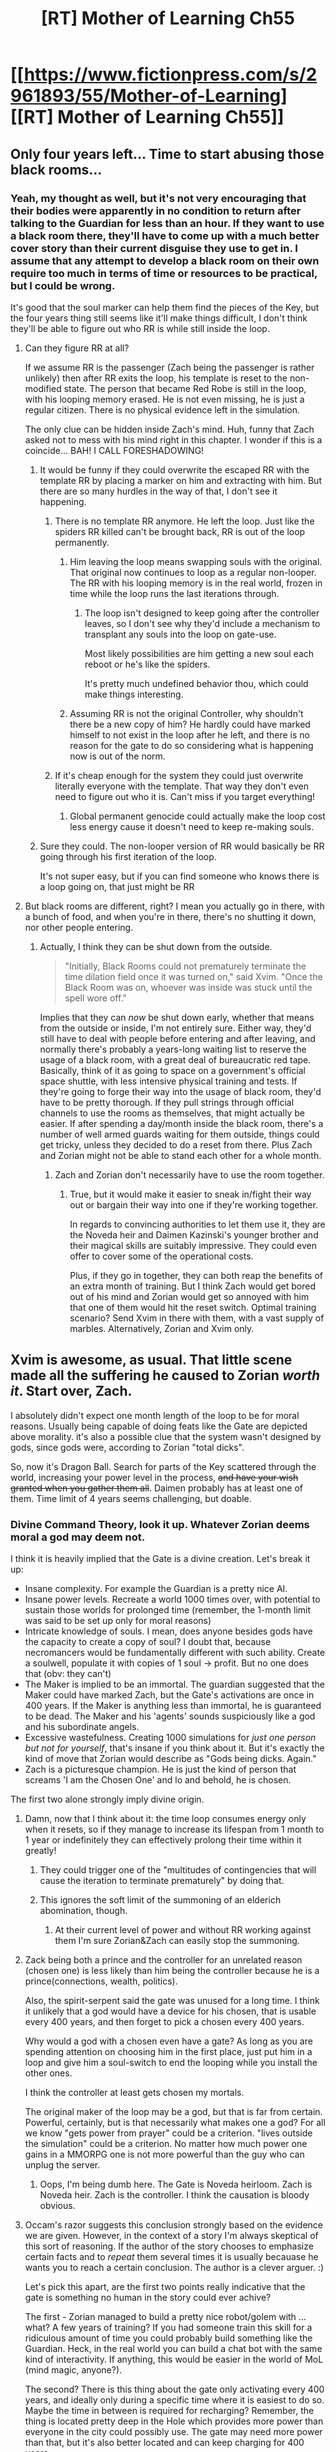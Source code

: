 #+TITLE: [RT] Mother of Learning Ch55

* [[https://www.fictionpress.com/s/2961893/55/Mother-of-Learning][[RT] Mother of Learning Ch55]]
:PROPERTIES:
:Author: elevul
:Score: 117
:DateUnix: 1466980265.0
:DateShort: 2016-Jun-27
:END:

** Only four years left... Time to start abusing those black rooms...
:PROPERTIES:
:Author: Fredlage
:Score: 39
:DateUnix: 1466982771.0
:DateShort: 2016-Jun-27
:END:

*** Yeah, my thought as well, but it's not very encouraging that their bodies were apparently in no condition to return after talking to the Guardian for less than an hour. If they want to use a black room there, they'll have to come up with a much better cover story than their current disguise they use to get in. I assume that any attempt to develop a black room on their own require too much in terms of time or resources to be practical, but I could be wrong.

It's good that the soul marker can help them find the pieces of the Key, but the four years thing still seems like it'll make things difficult, I don't think they'll be able to figure out who RR is while still inside the loop.
:PROPERTIES:
:Author: Cheese_Ninja
:Score: 11
:DateUnix: 1466985812.0
:DateShort: 2016-Jun-27
:END:

**** Can they figure RR at all?

If we assume RR is the passenger (Zach being the passenger is rather unlikely) then after RR exits the loop, his template is reset to the non-modified state. The person that became Red Robe is still in the loop, with his looping memory erased. He is not even missing, he is just a regular citizen. There is no physical evidence left in the simulation.

The only clue can be hidden inside Zach's mind. Huh, funny that Zach asked not to mess with his mind right in this chapter. I wonder if this is a coincide... BAH! I CALL FORESHADOWING!
:PROPERTIES:
:Author: Xtraordinaire
:Score: 13
:DateUnix: 1466986499.0
:DateShort: 2016-Jun-27
:END:

***** It would be funny if they could overwrite the escaped RR with the template RR by placing a marker on him and extracting with him. But there are so many hurdles in the way of that, I don't see it happening.
:PROPERTIES:
:Author: Johnisazombie
:Score: 10
:DateUnix: 1466989955.0
:DateShort: 2016-Jun-27
:END:

****** There is no template RR anymore. He left the loop. Just like the spiders RR killed can't be brought back, RR is out of the loop permanently.
:PROPERTIES:
:Author: SpeculativeFiction
:Score: 5
:DateUnix: 1466991267.0
:DateShort: 2016-Jun-27
:END:

******* Him leaving the loop means swapping souls with the original. That original now continues to loop as a regular non-looper. The RR with his looping memory is in the real world, frozen in time while the loop runs the last iterations through.
:PROPERTIES:
:Author: Xtraordinaire
:Score: 11
:DateUnix: 1466992539.0
:DateShort: 2016-Jun-27
:END:

******** The loop isn't designed to keep going after the controller leaves, so I don't see why they'd include a mechanism to transplant any souls into the loop on gate-use.

Most likely possibilities are him getting a new soul each reboot or he's like the spiders.

It's pretty much undefined behavior thou, which could make things interesting.
:PROPERTIES:
:Author: modrony
:Score: 1
:DateUnix: 1467147145.0
:DateShort: 2016-Jun-29
:END:


******* Assuming RR is not the original Controller, why shouldn't there be a new copy of him? He hardly could have marked himself to not exist in the loop after he left, and there is no reason for the gate to do so considering what is happening now is out of the norm.
:PROPERTIES:
:Author: Johnisazombie
:Score: 8
:DateUnix: 1466991606.0
:DateShort: 2016-Jun-27
:END:


****** If it's cheap enough for the system they could just overwrite literally everyone with the template. That way they don't even need to figure out who it is. Can't miss if you target everything!
:PROPERTIES:
:Author: gabbalis
:Score: 2
:DateUnix: 1467044077.0
:DateShort: 2016-Jun-27
:END:

******* Global permanent genocide could actually make the loop cost less energy cause it doesn't need to keep re-making souls.
:PROPERTIES:
:Author: modrony
:Score: 1
:DateUnix: 1467147681.0
:DateShort: 2016-Jun-29
:END:


***** Sure they could. The non-looper version of RR would basically be RR going through his first iteration of the loop.

It's not super easy, but if you can find someone who knows there is a loop going on, that just might be RR
:PROPERTIES:
:Author: chaos-engine
:Score: 1
:DateUnix: 1467084828.0
:DateShort: 2016-Jun-28
:END:


**** But black rooms are different, right? I mean you actually go in there, with a bunch of food, and when you're in there, there's no shutting it down, nor other people entering.
:PROPERTIES:
:Author: InsaneBranch
:Score: 1
:DateUnix: 1467040575.0
:DateShort: 2016-Jun-27
:END:

***** Actually, I think they can be shut down from the outside.

#+begin_quote
  "Initially, Black Rooms could not prematurely terminate the time dilation field once it was turned on," said Xvim. "Once the Black Room was on, whoever was inside was stuck until the spell wore off."
#+end_quote

Implies that they can /now/ be shut down early, whether that means from the outside or inside, I'm not entirely sure. Either way, they'd still have to deal with people before entering and after leaving, and normally there's probably a years-long waiting list to reserve the usage of a black room, with a great deal of bureaucratic red tape. Basically, think of it as going to space on a government's official space shuttle, with less intensive physical training and tests. If they're going to forge their way into the usage of black room, they'd have to be pretty thorough. If they pull strings through official channels to use the rooms as themselves, that might actually be easier. If after spending a day/month inside the black room, there's a number of well armed guards waiting for them outside, things could get tricky, unless they decided to do a reset from there. Plus Zach and Zorian might not be able to stand each other for a whole month.
:PROPERTIES:
:Author: Cheese_Ninja
:Score: 5
:DateUnix: 1467079276.0
:DateShort: 2016-Jun-28
:END:

****** Zach and Zorian don't necessarily have to use the room together.
:PROPERTIES:
:Author: FishyBinder
:Score: 2
:DateUnix: 1467088290.0
:DateShort: 2016-Jun-28
:END:

******* True, but it would make it easier to sneak in/fight their way out or bargain their way into one if they're working together.

In regards to convincing authorities to let them use it, they are the Noveda heir and Daimen Kazinski's younger brother and their magical skills are suitably impressive. They could even offer to cover some of the operational costs.

Plus, if they go in together, they can both reap the benefits of an extra month of training. But I think Zach would get bored out of his mind and Zorian would get so annoyed with him that one of them would hit the reset switch. Optimal training scenario? Send Xvim in there with them, with a vast supply of marbles. Alternatively, Zorian and Xvim only.
:PROPERTIES:
:Author: Cheese_Ninja
:Score: 3
:DateUnix: 1467089892.0
:DateShort: 2016-Jun-28
:END:


** Xvim is awesome, as usual. That little scene made all the suffering he caused to Zorian /worth it/. Start over, Zach.

I absolutely didn't expect one month length of the loop to be for moral reasons. Usually being capable of doing feats like the Gate are depicted above morality. it's also a possible clue that the system wasn't designed by gods, since gods were, according to Zorian "total dicks".

So, now it's Dragon Ball. Search for parts of the Key scattered through the world, increasing your power level in the process, +and have your wish granted when you gather them all+. Daimen probably has at least one of them. Time limit of 4 years seems challenging, but doable.
:PROPERTIES:
:Author: vallar57
:Score: 36
:DateUnix: 1466983663.0
:DateShort: 2016-Jun-27
:END:

*** Divine Command Theory, look it up. Whatever Zorian deems moral a god may deem not.

I think it is heavily implied that the Gate is a divine creation. Let's break it up:

- Insane complexity. For example the Guardian is a pretty nice AI.
- Insane power levels. Recreate a world 1000 times over, with potential to sustain those worlds for prolonged time (remember, the 1-month limit was said to be set up only for moral reasons)
- Intricate knowledge of souls. I mean, does anyone besides gods have the capacity to create a copy of soul? I doubt that, because necromancers would be fundamentally different with such ability. Create a soulwell, populate it with copies of 1 soul -> profit. But no one does that (obv: they can't)
- The Maker is implied to be an immortal. The guardian suggested that the Maker could have marked Zach, but the Gate's activations are once in 400 years. If the Maker is anything less than immortal, he is guaranteed to be dead. The Maker and his 'agents' sounds suspiciously like a god and his subordinate angels.
- Excessive wastefulness. Creating 1000 simulations for /just one person but not for yourself/, that's insane if you think about it. But it's exactly the kind of move that Zorian would describe as "Gods being dicks. Again."
- Zach is a picturesque champion. He is just the kind of person that screams 'I am the Chosen One' and lo and behold, he is chosen.

The first two alone strongly imply divine origin.
:PROPERTIES:
:Author: Xtraordinaire
:Score: 22
:DateUnix: 1466985083.0
:DateShort: 2016-Jun-27
:END:

**** Damn, now that I think about it: the time loop consumes energy only when it resets, so if they manage to increase its lifespan from 1 month to 1 year or indefinitely they can effectively prolong their time within it greatly!
:PROPERTIES:
:Author: elevul
:Score: 12
:DateUnix: 1466987040.0
:DateShort: 2016-Jun-27
:END:

***** They could trigger one of the "multitudes of contingencies that will cause the iteration to terminate prematurely" by doing that.
:PROPERTIES:
:Author: Johnisazombie
:Score: 12
:DateUnix: 1466991099.0
:DateShort: 2016-Jun-27
:END:


***** This ignores the soft limit of the summoning of an elderich abomination, though.
:PROPERTIES:
:Author: ketura
:Score: 2
:DateUnix: 1467386451.0
:DateShort: 2016-Jul-01
:END:

****** At their current level of power and without RR working against them I'm sure Zorian&Zach can easily stop the summoning.
:PROPERTIES:
:Author: elevul
:Score: 2
:DateUnix: 1467396105.0
:DateShort: 2016-Jul-01
:END:


**** Zack being both a prince and the controller for an unrelated reason (chosen one) is less likely than him being the controller because he is a prince(connections, wealth, politics).

Also, the spirit-serpent said the gate was unused for a long time. I think it unlikely that a god would have a device for his chosen, that is usable every 400 years, and then forget to pick a chosen every 400 years.

Why would a god with a chosen even have a gate? As long as you are spending attention on choosing him in the first place, just put him in a loop and give him a soul-switch to end the looping while you install the other ones.

I think the controller at least gets chosen my mortals.

The original maker of the loop may be a god, but that is far from certain. Powerful, certainly, but is that necessarily what makes one a god? For all we know "gets power from prayer" could be a criterion. "lives outside the simulation" could be a criterion. No matter how much power one gains in a MMORPG one is not more powerful than the guy who can unplug the server.
:PROPERTIES:
:Author: modrony
:Score: 6
:DateUnix: 1467151982.0
:DateShort: 2016-Jun-29
:END:

***** Oops, I'm being dumb here. The Gate is Noveda heirloom. Zach is Noveda heir. Zach is the controller. I think the causation is bloody obvious.
:PROPERTIES:
:Author: Xtraordinaire
:Score: 3
:DateUnix: 1467201846.0
:DateShort: 2016-Jun-29
:END:


**** Occam's razor suggests this conclusion strongly based on the evidence we are given. However, in the context of a story I'm always skeptical of this sort of reasoning. If the author of the story chooses to emphasize certain facts and to /repeat/ them several times it is usually becauase he wants you to reach a certain conclusion. The author is a clever arguer. :)

Let's pick this apart, are the first two points really indicative that the gate is something no human in the story could ever achive?

The first - Zorian managed to build a pretty nice robot/golem with ... what? A few years of training? If you had someone train this skill for a ridiculous amount of time you could probably build something like the Guardian. Heck, in the real world you can build a chat bot with the same kind of interactivity. If anything, this would be easier in the world of MoL (mind magic, anyone?).

The second? There is this thing about the gate only activating every 400 years, and ideally only during a specific time where it is easiest to do so. Maybe the time in between is required for recharging? Remember, the thing is located pretty deep in the Hole which provides more power than everyone in the city could possibly use. The gate may need more power than that, but it's also better located and can keep charging for 400 years.

The other points are similar. In the world of MoL, if you had enough time (and we are talking about some agency which built something that looks like a time loop...) building something like the gate starts to look a lot more possible... as for obtaining enough time? Necromancers can apparently make themselves immortal, and if you can make a pocket universe you can have essentially arbitrary temporal distortion. Given these facts it's very difficult to rule out the possibility that the gods are really just human mages who successfully cheated the system.
:PROPERTIES:
:Author: SurfaceExpression
:Score: 3
:DateUnix: 1467111004.0
:DateShort: 2016-Jun-28
:END:

***** The time may be needed for recharging to a certain degree, but mainly it's just using amplification effect for the dimensionalism magic. You can activate the gate at any time, but you would get significantly lower amount of restarts, if any at all. One month offset has cut down this number by an order of magnitude.

But the Gate /was not/ designed with the Hole in mind. It was functioning on another continent and was moved to the Hole /only/ because Tesen 'donated' it to the crown. It just was moved to a pre-existing top secret governmental facility. It was there for no more than just 15 years. Before that it was residing in Noveda coffers for centuries.

The problem with human cheaters theory is that there are no other signs of cheating. The gate is a breakthrough in dimensionalism, soul magic, mind magic and so on. Yet there are no signs of those breakthroughs bleeding into respective fields. Like I said, if the Gate was made by a necromancer, it would not waste millions of souls erasing them in each restart. It would collect them into a soul well and harvest mana for the necromancer to use. To put it another way, if the maker was not a god before the Gate's creation, he would certainly become one with such power.
:PROPERTIES:
:Author: Xtraordinaire
:Score: 4
:DateUnix: 1467116422.0
:DateShort: 2016-Jun-28
:END:

****** I missed the part about the gate being moved to its current location, you are right this means that there has to be some sort of external power supply. There are also more meta level arguments against the gods being essentially human - such as the author stating that D&D was a huge inspiration.

Still, my thinking is that there are a lot of potential cheat codes built into the world of MoL. In fact, you are outlining one possibility in your own post.

As for potential breakthroughs not bleeding into their respective fields, didn't the Ikosian empire cease to exist before the story started? If this part of the story is realistic in any way, then that happened at the end of a long cultural decline. And who knows what came before that?

One thing that always bugs me about fantasy stories with functional magic is that it makes things too easy. Look at how fast the industrialization took off in reality. Magic would have made that /simpler/ (and more volatile). Who knows how often some things have been invented and forgotten over the years? Now add in some characters who are effectively immortal and you get a very volatile mixture - I'm reasonably sure that there are plenty of important events in the backstory that we (and the characters) know nothing about...

I'm not saying that this is my preferred theory or anything like that. I just wanted to say that we don't have enough actual knowledge about things that are /strictly/ impossible to rule out all alternatives.
:PROPERTIES:
:Author: SurfaceExpression
:Score: 1
:DateUnix: 1467118299.0
:DateShort: 2016-Jun-28
:END:

******* I disagree re: industrialisation.

The world of MoL is still a giant collection of walled communities. Knowledge is hoarded and hidden, only rarely being shared fully. The academy is shown as a very recent thing. Their society just isn't set up well for knowledge sharing.

Most of the advantage of the loop is the looper being able to trick, steal or buy spell knowledge from other people a thousand times over.

Even the teachers only share their best knowledge with students who've become their apprentice.

Their entire society is structured so as to reinforce those restrictions. Despite duplication of books being quick and easy such libraries are rate and those that exist have multiple levels of access with the lions share of powerful magic kept from the majority and the government bans even knowing about many branches of magic.

It's also implied that these kinds of restrictions are somewhat justified. A few dozen nutters with access to the right knowledge can summon one of the elder gods from the dungeon dimensions and potentially destroy entire countries.

If knowledge was shared as freely as it is in our world then, yes, there would be a massive magical industrial revolution (or possibly the end of the world as every cultist can suddenly find the instructions for destroying cities)
:PROPERTIES:
:Author: WTFwhatthehell
:Score: 1
:DateUnix: 1468141000.0
:DateShort: 2016-Jul-10
:END:


**** Yeah, Okkam's razor suggests it's a work of gods, since we don't know any other being capable of something on that level (aside from the Dragon Below, and I don't think it's involved).

#+begin_quote
  Divine Command Theory
#+end_quote

No, wrong one here, since my point is that Maker's morals are actually way closer to human's than expected from a nearly omnipotent being.
:PROPERTIES:
:Author: vallar57
:Score: 1
:DateUnix: 1466999880.0
:DateShort: 2016-Jun-27
:END:


*** u/Aretii:
#+begin_quote
  Daimen probably has at least one of them.
#+end_quote

I'm a newcomer to this series -- archive binged after the last chapter came out -- so I must have missed a lot of discussion, but I have a strong feeling Daimen /is/ Red Robe. Has this already been postulated/dismissed?
:PROPERTIES:
:Author: Aretii
:Score: 7
:DateUnix: 1466988580.0
:DateShort: 2016-Jun-27
:END:

**** You have /no/ idea.

The problem with DtRR was... well... lack of proper in-universe evidence. Damien is undoubtedly the biggest gun on the wall and personally I'm inclined to believe he will appear in some fashion.

Before the inner workings and restrictions of the loop were revealed, it was possible to assume that Daimen activated the loop using some awesome magical ruins of Ikosian awesomeness and that activation also pulled Zach in. Now we have evidence that only one person can be the initial controller. As Daimen has no reason to bring Zach in the loop, he can't be the controller. If Zach is the controller, it is not possible for Daimen to be brought in the loop. I mean it's technically possible, but it would require Zach seeking out Daimen (and remember, he is in some jungle, pretty far away from civilization and Cyoria) in the first 5 years of looping and then telling him about the loop and then Daimen mindraping Zach.
:PROPERTIES:
:Author: Xtraordinaire
:Score: 17
:DateUnix: 1466992207.0
:DateShort: 2016-Jun-27
:END:

***** Thank you for the breakdown. Mostly I was expecting it based on the metanarrative appropriateness; after your post, I expect it somewhat less, but not so much less that I've dismissed it.
:PROPERTIES:
:Author: Aretii
:Score: 6
:DateUnix: 1466994036.0
:DateShort: 2016-Jun-27
:END:

****** Well, this is [[/r/rational]] after all. The stories here can't run exclusively on narrativium.
:PROPERTIES:
:Author: Xtraordinaire
:Score: 7
:DateUnix: 1467028791.0
:DateShort: 2016-Jun-27
:END:


***** Daimen could have found one of the items and prodded it so that it would have accidentally zapped him with the 6 month marker. Then Zach opened the gate and they are both in.
:PROPERTIES:
:Author: kaukamieli
:Score: 1
:DateUnix: 1467017486.0
:DateShort: 2016-Jun-27
:END:


***** My theory has always been that this happened to Damien before and that's why he's such a prodigy.
:PROPERTIES:
:Author: ProfessorPhi
:Score: 1
:DateUnix: 1467029067.0
:DateShort: 2016-Jun-27
:END:

****** You believe that Damien is physically 400 years old? The gate can only be opened during the planetary alignment, after all, and the most recent one before the current session was 400 years ago.
:PROPERTIES:
:Author: GeeJo
:Score: 3
:DateUnix: 1467034263.0
:DateShort: 2016-Jun-27
:END:


****** I doubt it. That can just be explained by "he's a prodigy". And we know that the gate requires planetary alignment to work, enough that being a month off has a significant negative effect. Damien wasn't old enough to have experienced the last one
:PROPERTIES:
:Author: Zephyr1011
:Score: 3
:DateUnix: 1467041001.0
:DateShort: 2016-Jun-27
:END:


****** I highly doubt /this/ happened to Daimen. However it's rather likely he has empathic powers, and possible he had access to a Black Room. Also possibly some third option.
:PROPERTIES:
:Author: literal-hitler
:Score: 3
:DateUnix: 1467081496.0
:DateShort: 2016-Jun-28
:END:

******* You've been thinking Daimen might have mind mage powers too? I imagine they'd be much weaker than Zorian's, enough to give him a little bit of an edge over others without the negative side effects Zorian was always getting hit with. And even with that, Daimen would still have to be extremely competent, both to use mental abilities to any useful degree and skillful enough at normal magic to have impressed almost all his instructors. Of course, that means Zorian would have an even better reason to hate him as well, since in that case Daimen should have been able to tell that Zorian's empathic powers were the cause of a lot of Zorian's problems, and Daimen never did anything at all to help him.

I do think this chapter has made Daimen as RR a bit more unlikely, but since the possible candidate pool is still so shallow, I haven't completely eliminated him. But Daimen shouldn't have any grudge against Cyoria, and RR does seem to have spent too much effort helping the Ibasans for it just to have been a distraction for Zach.

I'd like to know if they can grant the temporary marker to the same people multiple times, or if both Zorian and Zach could stagger temporary markers on the same person to keep them around longer than 6 months. It would make a lot of stuff a lot easier for them.
:PROPERTIES:
:Author: Cheese_Ninja
:Score: 5
:DateUnix: 1467086414.0
:DateShort: 2016-Jun-28
:END:

******** I figure Damien's role as an oft discussed Chekov's gun is to eventually help them find the key parts. After all, he's for all intents and purposes Indiana Jones, and we now even have Zach saying "hey your family isn't all that bad" pushing Zorian in a familyish direction.

Him being RR wouldn't fit with that scenario.
:PROPERTIES:
:Author: edwardkmett
:Score: 3
:DateUnix: 1467185550.0
:DateShort: 2016-Jun-29
:END:


*** I think that Zorian is a little bit too biased to rely on as a source with regards to whether or not the gods acted morally. In addition, it's entirely possible that the gods may have been willing to act in such a way as to come off as dickish, but still have moral compunctions regarding killing several billion people multiple times.
:PROPERTIES:
:Author: isidinn
:Score: 8
:DateUnix: 1466983952.0
:DateShort: 2016-Jun-27
:END:

**** Yeah, that's why I said "possible clue". We don't actually know a lot about the gods besides the fact they existed and made soul system, we don't even know their names.
:PROPERTIES:
:Author: vallar57
:Score: 2
:DateUnix: 1466984682.0
:DateShort: 2016-Jun-27
:END:

***** I feel it should be mentioned that as we know nothing about the gods they could in fact be "mortals in a higher plane running a simulation" at the very least this logical conundrum seems to hint that they are not omniscient at least though this diverges into what it means to be a "god" in universe.

Plus there is also the possibility of other non gods with high power that the author has not revealed though it is unlikely at this point in the story it can't be ruled out especially with an existing entity like the dragon below and her primordials.
:PROPERTIES:
:Author: Dragrath
:Score: 3
:DateUnix: 1467001656.0
:DateShort: 2016-Jun-27
:END:


*** u/ArgentStonecutter:
#+begin_quote
  I absolutely didn't expect one month length of the loop to be for moral reasons.
#+end_quote

Seems kind of disingenuous, actually. Everyone who the Controller interacts with will diverge pretty radically pretty much immediately, and so will people they interact with.
:PROPERTIES:
:Author: ArgentStonecutter
:Score: 2
:DateUnix: 1466994563.0
:DateShort: 2016-Jun-27
:END:

**** Diverge - may be, but becoming a different person - not likely.
:PROPERTIES:
:Author: vallar57
:Score: 8
:DateUnix: 1467000132.0
:DateShort: 2016-Jun-27
:END:


**** Not the Maker's problem, cause they didn't do it. Zorian and Zach must have multiple planets worth of evil alignment score by now though.
:PROPERTIES:
:Author: Gurkenglas
:Score: 3
:DateUnix: 1467109207.0
:DateShort: 2016-Jun-28
:END:


*** Well, Zach and Zorian can also split up to search, reducing the amount of time it takes
:PROPERTIES:
:Author: MizuRyuu
:Score: 1
:DateUnix: 1466984818.0
:DateShort: 2016-Jun-27
:END:


*** Don't forget that the soul marker has a built in "Key-detector". I imagine that they could find one piece each reset, if they focus on a particular direction and nothing else, meaning 6 months to find where they all are. Then at the start of the month just teleport and collect, and leave at their leisure.
:PROPERTIES:
:Author: FeluriansCloak
:Score: 1
:DateUnix: 1466989017.0
:DateShort: 2016-Jun-27
:END:

**** If it's on a different continent - Koth, for example, - a month may be not enough to travel there.
:PROPERTIES:
:Author: vallar57
:Score: 1
:DateUnix: 1467000025.0
:DateShort: 2016-Jun-27
:END:

***** Bakora Gates, though...
:PROPERTIES:
:Author: Xtraordinaire
:Score: 1
:DateUnix: 1467016806.0
:DateShort: 2016-Jun-27
:END:

****** They don't work. Invaders' gate is a replica, iirc.
:PROPERTIES:
:Author: vallar57
:Score: 2
:DateUnix: 1467020107.0
:DateShort: 2016-Jun-27
:END:

******* The Silent Doorway Adepts disagree. (ch 47)
:PROPERTIES:
:Author: Xtraordinaire
:Score: 3
:DateUnix: 1467020904.0
:DateShort: 2016-Jun-27
:END:

******** Well, they actually /agree/, not wanting to admit they have a working gate, but yeah, I forgot about that. Still, we dont know it's limitations.
:PROPERTIES:
:Author: vallar57
:Score: 3
:DateUnix: 1467021275.0
:DateShort: 2016-Jun-27
:END:

********* Do you think Zach might be able to manage with normal teleports, depending on the range of the basic spell and the availability of islands to rest/recharge mana? The normal teleport might not be capable of working from one continent to another, but its range has got be nearly 100 miles.
:PROPERTIES:
:Author: Cheese_Ninja
:Score: 3
:DateUnix: 1467080263.0
:DateShort: 2016-Jun-28
:END:

********** You can't teleport to somewhere you've never been, if I understood correctly. Zach has been traveling extensively so I guess he can teleport to any major junction on their continent. But they might have a problem if a sea voyage to Miasina takes more than a month.
:PROPERTIES:
:Author: Xtraordinaire
:Score: 2
:DateUnix: 1467104995.0
:DateShort: 2016-Jun-28
:END:

*********** Actually, I put a bit more thought into it while pulling weeds. If island-teleporting across the ocean is at all possible, there's probably an established route.

It is impractical for an individual to manually travel to islands with nothing of interest, just to familiarize themselves with the location for a few hours. But either governments or private trading enterprises would heavily invest in having at least a few mages who could make the trip across continents in a day or two instead of waiting however long it takes by airship. While it's true an individual mage can't transport much in the way of personnel or material goods, using a method like Zorian does for Kael's notebooks, they can transport a massive amount of information, plus, there might be times where moving a couple people across the ocean very quickly is all that a business or government needs. Initially, they would only need to have a few mages who can complete the route, because at that point it would only take those mages a week or so to each train another couple mages on the route.

So if such a route exists, Zach and Zorian would just have to pay/bribe a mage who knows the Miasina route the equivalent of a few thousand dollars to teach it to them as well.
:PROPERTIES:
:Author: Cheese_Ninja
:Score: 2
:DateUnix: 1467149821.0
:DateShort: 2016-Jun-29
:END:


*********** I'd half-forgotten about that requirement. I think that the ocean is too great a distance to cover with normal teleportation even if they do manage to reach the other continent. And I doubt any normal service would have pitstops at random islands so that mages could learn the place well enough to teleport to, if such islands even existed in the first place. I think I'll probably give up on that possibility.
:PROPERTIES:
:Author: Cheese_Ninja
:Score: 1
:DateUnix: 1467134560.0
:DateShort: 2016-Jun-28
:END:


********* They have 50 iterations, it's enough to figure it out. I think that's a lead worth pursuing, short of them finding a supersonic jet stashed away in some royal vault.
:PROPERTIES:
:Author: melmonella
:Score: 1
:DateUnix: 1467021905.0
:DateShort: 2016-Jun-27
:END:


***** Hopefully Zach can master gate spells or teleport spells to speed up their progress. He has enough mana to travel very quickly. With transformation spells they can move pretty fast to new locations. At 200mph (top bird speed) it would take just about 10 days to travel anywhere in the world, and magic may speed that up.
:PROPERTIES:
:Author: Nepene
:Score: 1
:DateUnix: 1467226485.0
:DateShort: 2016-Jun-29
:END:


*** People attempting to force other people to adopt whatever they consider to be morality rather than simply applying their own definition to themselves, pretty much means "total dicks."
:PROPERTIES:
:Author: Xandarth
:Score: 1
:DateUnix: 1466984989.0
:DateShort: 2016-Jun-27
:END:


** So... An average restart lasted slightly longer than 11 days. Talk about wastefulness!

On the other hand, Zach's concern that he is not the original controller seems not really likely. I find it hard to believe that RR!controller would tolerate Zach!passenger if he resets /hundreds/ of restarts prematurely. RR tolerated Zach's recklessness with restarts because he had no other option. He had to mindwipe Zach's knowledge about the time loop.

The temporary marker could be the mechanism how Red Robe got into the loop. He had 6 months to prepare how to screw Zach over and elevate his marker somehow.
:PROPERTIES:
:Author: Xtraordinaire
:Score: 25
:DateUnix: 1466983348.0
:DateShort: 2016-Jun-27
:END:

*** u/boomfarmer:
#+begin_quote
  I find it hard to believe that RR!controller would tolerate Zach!passenger if he resets hundreds of restarts prematurely.
#+end_quote

Yes, but how likely is it that RR is an authorized user of this piece of top-secret government-guarded technology? I think it more likely that RR is an unauthorized user, and therefore likely to ascribe bugs in the system to unauthorized access or a system activation at a bad time.
:PROPERTIES:
:Author: boomfarmer
:Score: 1
:DateUnix: 1467075261.0
:DateShort: 2016-Jun-28
:END:


** A bit of trivia.

In accordance to the Guardian's words, there's 967 past iterations and 52 future ones. For the sake of neatness, I will presume it didn't count the current one. That makes 1020 iterations in total, which equals to exactly 85 Earthly years.

Now, Shutur-Tarana, possibly the first time traveler, supposedly spent eleven lifetimes looping.^{ch.33} If we assume that 85 years is 'a lifetime', planar alignment amplifies dimensional magic by a factor of eleven, at minimum. No wonder Quatach-Ichl deemed it a great time to summon an eldritch abomination from beyond.

I wonder, does anyone else have any plans for the occasion? It'll be a great shame if such an event would benefit only a bunch of terrorists.
:PROPERTIES:
:Author: Noumero
:Score: 16
:DateUnix: 1467028340.0
:DateShort: 2016-Jun-27
:END:

*** Here's a plan:

1. Be a lich.

2. Make a pocket dimension.(Smaller than a world I would assume)

3. Evacuate everyone in the world into it. (put them in a well of souls for compact storage & not needing food)

4. Detach the new pocket before the loop ends.

5. Take your sweet time while you figure out how to connect to other dimensions.

6. Spelljammer!

Who says we need to leave by the front door to leave?
:PROPERTIES:
:Author: modrony
:Score: 5
:DateUnix: 1467163038.0
:DateShort: 2016-Jun-29
:END:


** Only 4 years to find the keys. That's a lot less time than I was expecting, but it does force some urgency into the story. It basically means there's not enough time for Zorian to go all epic archmage, unless he figures out a cheat.
:PROPERTIES:
:Author: bludvein
:Score: 14
:DateUnix: 1466981870.0
:DateShort: 2016-Jun-27
:END:

*** u/melmonella:
#+begin_quote
  not enough time for Zorian to go all epic archmage
#+end_quote

He is already probably the best human mindmage on the continent, how much more "epic archmage"-y can someone get?
:PROPERTIES:
:Author: melmonella
:Score: 4
:DateUnix: 1466984782.0
:DateShort: 2016-Jun-27
:END:

**** He is probably the best human mind mage, but he's far from top tier. A matriarch aranea could kick his ass in it.

In other disciplines he's only fairly good rather than a master. The criteria for archmage is to be skilled in several branches of magic, much less his goal of being a mage to go down in history.
:PROPERTIES:
:Author: bludvein
:Score: 18
:DateUnix: 1466985561.0
:DateShort: 2016-Jun-27
:END:

***** u/melmonella:
#+begin_quote
  He is probably the best human mind mage, but he's far from top tier. A matriarch aranea could kick his ass in it.
#+end_quote

O, certainly. But comparing a species who communicate /only/ in mindmagic to humans is a tad unfair.
:PROPERTIES:
:Author: melmonella
:Score: 4
:DateUnix: 1466988036.0
:DateShort: 2016-Jun-27
:END:

****** They are the closest he has to peers, since he has kind of a ridiculously unfair advantage over human mind mages. He's the best among humans simply because other humans aren't open or don't know how to use their ability.
:PROPERTIES:
:Author: bludvein
:Score: 10
:DateUnix: 1466994077.0
:DateShort: 2016-Jun-27
:END:

******* u/melmonella:
#+begin_quote
  he has kind of a ridiculously unfair advantage over human mind mages
#+end_quote

They just have to git gud.

And he isn't the first such person among humans, I imagine, just probably one of the first to receive actual training.
:PROPERTIES:
:Author: melmonella
:Score: 3
:DateUnix: 1467021456.0
:DateShort: 2016-Jun-27
:END:

******** Also, keep in mind. Mind Mages are taboo. Probably in the same vein as how the Cat Shifters are viewed as.
:PROPERTIES:
:Author: Keshire
:Score: 2
:DateUnix: 1467063700.0
:DateShort: 2016-Jun-28
:END:

********* Worse. Cat Shifters are just untrustworthy thieves according to the public. Mind Mages can straight up Master you. An unshielded person can never know if a Mind Mage has screwed with their mind and changed their priorities. A shielded person has mere seconds to react to a mental attack, and if they fail then the Mind Mage can do whatever they want then make them believe that no-one attacked them to begin with, and that they are still well defended.

The potential for abuse is massive. I can see why society decided to make it taboo.
:PROPERTIES:
:Author: FuguofAnotherWorld
:Score: 3
:DateUnix: 1467136790.0
:DateShort: 2016-Jun-28
:END:


******** Actually, given how relatively common being an empath is I wouldn't be surprised if there are some experts among humans. They must've had a pretty good idea of what they were going for when they made the bloodline ability after all.

No idea what level they would be at though.
:PROPERTIES:
:Author: bludvein
:Score: 1
:DateUnix: 1467107887.0
:DateShort: 2016-Jun-28
:END:

********* u/melmonella:
#+begin_quote
  They must've had a pretty good idea of what they were going for when they made the bloodline ability after all.
#+end_quote

Implying bloodlines are designed somehow.

#+begin_quote
  given how relatively common being an empath is
#+end_quote

IIRC Spear said that being an empath is not the same as being open. I.e. open people are all empaths, but not all empaths are open.
:PROPERTIES:
:Author: melmonella
:Score: 3
:DateUnix: 1467110776.0
:DateShort: 2016-Jun-28
:END:

********** Most bloodline abilities are designed. Who do you think made the original rituals to confer them? They probably figured it out through copying some magical beast with the ability, possibly even aranea.

That's not what Spear of Resolve said. She said being open implies having empathy, but that wasn't a whole description. The descriptions aren't interchangeable, but you can't be an empath without being open as well.
:PROPERTIES:
:Author: bludvein
:Score: 2
:DateUnix: 1467121460.0
:DateShort: 2016-Jun-28
:END:


***** He is also pretty much a master in unstructured magic already.
:PROPERTIES:
:Author: kaukamieli
:Score: 1
:DateUnix: 1467140021.0
:DateShort: 2016-Jun-28
:END:


**** Archmage is being superior than regular experts in /multiple/ fields.

Yes, Zorian can write the book on Mind-Magic, but he's still a journeyman in golem-making, potioneering, wards and barely an expert in shaping.

I was also kinda hoping he would learn soul-magic and shifting, but we may get that after he kills the Grey Hunter.
:PROPERTIES:
:Author: eshade94
:Score: 11
:DateUnix: 1466985744.0
:DateShort: 2016-Jun-27
:END:

***** Well to be fair, when he gets out of the loop in four years time or so. (He has to get out or the story would be moot) He'd still be 15 years old biologically. Meaning he has a hell of a chance to make it in the history books.

Granted I'd much rather him become Archmage level before the loops ends so we can actually experience it.
:PROPERTIES:
:Author: altoroc
:Score: 7
:DateUnix: 1466987632.0
:DateShort: 2016-Jun-27
:END:

****** Who's to say the story ends when the loop ends?
:PROPERTIES:
:Author: FeluriansCloak
:Score: 13
:DateUnix: 1466988912.0
:DateShort: 2016-Jun-27
:END:

******* Good point. It could go on afterwards. Actually that makes sense. Since they have to stop the real invasion for good.

Thanks for pointing that out.
:PROPERTIES:
:Author: altoroc
:Score: 14
:DateUnix: 1466989205.0
:DateShort: 2016-Jun-27
:END:

******** No problem. And I'm not just saying it because I hope the story never ends :-P.
:PROPERTIES:
:Author: FeluriansCloak
:Score: 13
:DateUnix: 1466989636.0
:DateShort: 2016-Jun-27
:END:


***** [deleted]
:PROPERTIES:
:Score: 5
:DateUnix: 1467053943.0
:DateShort: 2016-Jun-27
:END:

****** The Grey Hunter may very well be doable by Zach alone. He already killed the dragon Oganj [[https://www.fictionpress.com/s/2961893/16/Mother-of-Learning][much earlier on in the story by himself,]] after all.
:PROPERTIES:
:Author: NeverSitFellowWombat
:Score: 5
:DateUnix: 1467067718.0
:DateShort: 2016-Jun-28
:END:

******* Which definitely came back to bite Zach in this chapter, since he burnt through 20+ restarts to accomplish that. At least a year and half of time. He only really killed Oganj because it sounded like an awesome thing to do. And as far as bragging rights go, it wasn't that great, because the accomplishment disappeared after that loop. Sure, Zach can tell people that he soloed the Mage Dragon Oganj, but besides RR and Zorian, no one actually remembers that it ever happened.

So while yes, I do think Zach could solo a grey hunter, it's probably not worth the risk of the grey hunter getting a lucky bite on him.

We may never know what Silverlake wants a grey hunter egg for.
:PROPERTIES:
:Author: Cheese_Ninja
:Score: 2
:DateUnix: 1467263987.0
:DateShort: 2016-Jun-30
:END:


***** I know it wouldn't happen, but it'd be pretty epic if he managed to become a dragon shifter. Cause ya know, if you can choose and dragon is an option you always go for dragon.
:PROPERTIES:
:Author: GodKiller999
:Score: 3
:DateUnix: 1467059564.0
:DateShort: 2016-Jun-28
:END:


***** He is pretty good at unstructured magic too.
:PROPERTIES:
:Author: kaukamieli
:Score: 1
:DateUnix: 1467140090.0
:DateShort: 2016-Jun-28
:END:


*** They could very well end up spending time in each iteration in a black room, or similar. They've been mentioned enough times already for it to have narrative precedent.
:PROPERTIES:
:Score: 2
:DateUnix: 1467157003.0
:DateShort: 2016-Jun-29
:END:


** Ok so Zach cutting all those restarts short was a bad idea, who could've guessed..... killing Oganj the dragon turned out to be not the best idea.

Also, Xvim with Zach was great! Ain't no one better at bringing people down a peg.
:PROPERTIES:
:Author: I-want-pulao
:Score: 11
:DateUnix: 1466982634.0
:DateShort: 2016-Jun-27
:END:


** Oh shoot, we only have 52 resets left before we potentially cease from existence or no longer have access to the abusing mechanics of the loop... better take a two loop break. Really? You have a one-in-a-kind non-renewable resource and you decide to basically waste some of it. (granted, they won't be doing /nothing/ for those loops, but still) In fact, there are many things they could have done before the revelations of this loop.

- Down potions that drastically increase physical and mental abilities at the cost of permanent harm to your body to the extent of death if done for longer than a month. (and since your body is always reset...)
- Forbidden research on topics that you'll probably never be allowed to pursue in real life, breaking into the higher levels of the library and memorizing all the tomes. Even if he is sentenced to death / expelled from the school for reaching the highest level libraries, it would be worth it. (especially since Zorian can remember things permanently if he puts his mind to it)
- Rituals that give you permanent abilities at the cost of the death of those with said abilities. This one is a little morally iffy, following the same logic as the Maker, but if one decides to do it, one can basically collect all the special bloodlines of all the major houses. Zorian already has the advantage of having started with one, empathy, but imagine collecting many such abilities. (soul sight? instinctive use of fire? natural accelerated regeneration? natural resistance to magic? darksight? blindsight? innate understanding of vibrations in the earth? innate understanding of wind currents? more soul-brain space (since the mind seems to be stored in the soul)? the possibilities are basically endless)
- Mind stealing knowledge. All of it.
- Black boxes and time accelerated training. Especially given how easy it was to find. Just hop in with as much food as possible close to the end of the loop and stay in there until the end / starvation-suicide.

...and these are just things that could have been done /before/ this chapter. After the revalations of this chapter...

- Mini-marker anyone you can convince to help you out and train train train.
- Find the keys and figure out how to speedrun acquire them and use them to restart the looping mechanic on the /actual/ alignment.
- Make use of Zach's brute force to mind-read everyone, since you are no longer worried about being found by RR.
- Upgrade mind to Cyoria Matriarch level of OP-ness, master as much magic as you can and prepare for your endgame. (prepare for every teacher / mentor's favorites such that you can secure tutelage in the actual timeline)
:PROPERTIES:
:Author: memzak
:Score: 11
:DateUnix: 1467019504.0
:DateShort: 2016-Jun-27
:END:

*** u/Nepene:
#+begin_quote
  Down potions that drastically increase physical and mental abilities at the cost of permanent harm to your body to the extent of death if done for longer than a month. (and since your body is always reset...)

  "On the other hand, when you're literally messing with your body chemistry and using alteration on your flesh, you're usually doing something totally irreversible," Lukav continued. "Human body is a complex thing, and I don't think anyone really understands enough about it to meaningfully improve it. Most potions that aim to enhance the real body with some exotic concoction are basically stimulant drugs with addictive properties or cause hard-to-cure damage if used often.
#+end_quote

Stimulants aren't hugely helpful to them. Plus dying horribly is taxing to their mental sanity and the recovery would take time.

#+begin_quote
  Forbidden research on topics that you'll probably never be allowed to pursue in real life, breaking into the higher levels of the library and memorizing all the tomes. Even if he is sentenced to death / expelled from the school for reaching the highest level libraries, it would be worth it. (especially since Zorian can remember things permanently if he puts his mind to it)
#+end_quote

Reading is a slow and a long way to get knowledge. Much easier to rely on mages like Xvim who have read said forbidden texts and know what works and what doesn't.

#+begin_quote
  Rituals that give you permanent abilities at the cost of the death of those with said abilities. This one is a little morally iffy, following the same logic as the Maker, but if one decides to do it, one can basically collect all the special bloodlines of all the major houses. Zorian already has the advantage of having started with one, empathy, but imagine collecting many such abilities. (soul sight? instinctive use of fire? natural accelerated regeneration? natural resistance to magic? darksight? blindsight? innate understanding of vibrations in the earth? innate understanding of wind currents? more soul-brain space (since the mind seems to be stored in the soul)? the possibilities are basically endless)
#+end_quote

Since both of them lack soul sight doing soul magic and soul research without that seems dangerous- it could permamently damage their souls or waste many loops in recovery. Plus for Zorian, he already has little magic, he can't afford to waste much more supporting an innate magical ability.

#+begin_quote
  Mind stealing knowledge. All of it.
#+end_quote

It does help, and Zorian is doing it.

#+begin_quote
  Black boxes and time accelerated training. Especially given how easy it was to find. Just hop in with as much food as possible close to the end of the loop and stay in there until the end / starvation-suicide.
#+end_quote

If it still works, would help a lot.
:PROPERTIES:
:Author: Nepene
:Score: 11
:DateUnix: 1467024997.0
:DateShort: 2016-Jun-27
:END:

**** u/Noumero:
#+begin_quote
  Since both of them lack soul sight doing soul magic and soul research without that seems dangerous- it could permamently damage their souls or waste many loops in recovery
#+end_quote

To be fair, there allegedly exist a way to acquire soul sight by sacrificing a human. Source: chapter 16.
:PROPERTIES:
:Author: Noumero
:Score: 2
:DateUnix: 1467028800.0
:DateShort: 2016-Jun-27
:END:

***** I don't understand why Zorian has a hangup about this. Just find someone on their deathbed (but still of sound mind), and tell them that if Zorian can sacrifice him to acquire soul sight, he'll give him some large sum of money to leave to his heirs.
:PROPERTIES:
:Author: anchpop
:Score: 6
:DateUnix: 1467046564.0
:DateShort: 2016-Jun-27
:END:

****** Is there afterlife in that universe? They have souls afterall.
:PROPERTIES:
:Author: ajuc
:Score: 2
:DateUnix: 1467105533.0
:DateShort: 2016-Jun-28
:END:


***** There is, but there's a morality cost.
:PROPERTIES:
:Author: Nepene
:Score: 4
:DateUnix: 1467051278.0
:DateShort: 2016-Jun-27
:END:

****** Which is effectively nullified by the time loop. The potential sacrifice will either die anyway, or be ressurected at the end of the month, and any suffering they might experience in the process is almost certainly outweighed by potential utility of soul sight.

Besides, it's a cost Zorian is willing to pay. It's not like he had never tortured or killed anyone before.
:PROPERTIES:
:Author: Noumero
:Score: 2
:DateUnix: 1467094362.0
:DateShort: 2016-Jun-28
:END:

******* We don't know the precise details, but the author mentioned somewhere that a ritual powered by death might have some extra issues or downsides that Zorian wouldn't want to pay.
:PROPERTIES:
:Author: Nepene
:Score: 1
:DateUnix: 1467112251.0
:DateShort: 2016-Jun-28
:END:

******** Yeah. I imagine having a bit of the victims soul crafted into yours at least. Instant enmity with everyone who can sense that and isn't a lich.
:PROPERTIES:
:Author: modrony
:Score: 1
:DateUnix: 1467164416.0
:DateShort: 2016-Jun-29
:END:

********* Yeah, if it's that there's probably some personality shift as well, as with when Zorian absorbed a bit of Zach.
:PROPERTIES:
:Author: Nepene
:Score: 1
:DateUnix: 1467164507.0
:DateShort: 2016-Jun-29
:END:


**** Yea, the biggest cost seems to be for sanity and morality reasons. * One doesn't need to take enough of said stimulants to die, just enough that it could potentially cause death if used on a permanent basis - which won't be the case as his physical body is consistently reset. Perfect memory, intuitive pattern solving, accelerated thoughts, luck(?) or any such mental upgrades would definitely be worth it. (heck, physical ones too) * The point of reading / finding forbidden texts is that no teacher would ever teach it to a new first circle mage, regardless of how talented they seem. (or they were deemed too dangerous to be in circulation / were banned for bureaucratic reasons) * Soul sight is one of the rituals one would obviously tackle first. Most innate skills seem not to require much mana to use anyways. (such as how much easier it is for him to knock out his opponents with his innate mind magic than with a structured spell) * When? I can't remember a single non-aranea instance where he stole knowledge to improve his magical ability. (but I could also be mistaken, I'm not sure)

EDIT: Am I formatting this wrong? I can't seem to figure out why it doesn't work?
:PROPERTIES:
:Author: memzak
:Score: 1
:DateUnix: 1467063163.0
:DateShort: 2016-Jun-28
:END:

***** Looks like time for me to link my newly produced author words doc.

[[http://mother-of-learning.wikia.com/wiki/Word_of_Domagoj]]

#+begin_quote
  mind-altering concoctions (lower your inhibitions without suffering loss of coordination from being drunk, things like that; general intelligence boost don't exist in MoL-verse)
#+end_quote

Practically, there are no potions to grant general intelligence boosts, so no perfect memory, accelerated thoughts. There's no luck mechanics known either.

Being suicidal with drug use, like irl, doesn't actually guarantee good results, and lots of things don't work.

#+begin_quote
  The point of reading forbidden texts it that no teacher in their right mind would ever teach them to a new first circle mage, regardless of how talented the y seem
#+end_quote

Depends on the mage. Easier to find a morally flexible mage than to find a forbidden text often.

#+begin_quote
  Soul sight is one of the rituals one would tackle first, most innate skills seem to not require much mana anyways. (and if this is really a concern, I'm sure there are rituals to increase his total mana pool.

  Enhancement rituals often have large drawbacks, especially if done incorrectly... and they are easy to do incorrectly. No, using the time loop to save scum doesn't make that irrelevant - Zorian hates dying, especially in a horrible, painful fashion. Also, many of them esentially turn the mage into a magical creature, and thus force them to spent their mana to maintain their enhancements. Hardly something a mana-conscious mage would be crazy about. Finally, most of those enhancements wouldn't carry over to other restarts, and require lengthy and dangerous procedures to apply, making them relatively unappealing to Zorian.
#+end_quote

Enhancement rituals cost mana, they don't bring it. You can increase mana but-

#+begin_quote
  Well he certainly wasn't pressed for time at the moment, Zorian had to admit. "I suppose that makes sense," he said. "I guess the reason why mana reserves plateau after a while is that there is only so much power a soul can safely handle. Increasing the cap artificially after that point messes up the mage's shaping skills with no hope of ever regaining them. No wonder everyone recommends against doing it -- no matter how benign the enhancement process, the result is still more power and less control over it.
#+end_quote

Then they can't shape any more, and the loss is permanent.

#+begin_quote
  "Indeed. What about alchemical solutions? Is there a potion that increases your mana regeneration, gives you a momentary mana boost or something like that?"

  "I doubt it. I think we would have all heard about such a potion if it was at all available. But it's possible, I suppose, especially if it has some serious drawbacks that curtails its use. You should probably ask Lukav about that -- if anyone knows how to answer that question definitively, it's him," Kael said. He squirmed uncomfortably. "And since we're on the topic of Lukav, I have a bit of a... personal request."
#+end_quote

No known mana boosting potions either.

Soul sight would be useful, but there are probably some downsides, and ethical concerns.

#+begin_quote
  When? I can't remember a single non-aranea instance where he stole knowledge to improve his magical ability.
#+end_quote

Notably, mind reading has a tendency to cause death, and he's only recently got it up to a safe level, but he used it to find potion stores from the invaders, work out how their magical amulets work, work out how to control magical creatures from the necromancer, worked out how his warding scheme worked, he got the library pass with surface scans.

Although thinking about it, he should be interrogating the Ibasian mages more for secret knowledge. They're bound to have some fun spells. Now he knows how to stop Sudomir he should be doing him. His knowledge would likely be immensely valuable. That would also be entirely within his morality. Working out how his anti alchemy wards work say would be very useful, or how to make that dragon troll transformation potion.
:PROPERTIES:
:Author: Nepene
:Score: 3
:DateUnix: 1467065970.0
:DateShort: 2016-Jun-28
:END:

****** Thanks for the detailed response, I literally just came here after finding and reading through that webpage. Yea, he does a good job at covering all the 'easy' options. The reasonings just aren't fully explained in the story. I can't wait for when he releases his worldbuilding documents though.

Here's an interesting thought, special / innate abilities seem to be tied to a caster's life force instead of their regular mana reserves. Would it be possible to get use a mana boost ritual and shunt all that extra power, which your soul can't handle, directly into an special ability / innate power (potentially sacrificial) ritual? The extra, unstable, mana would thus be put directly into your lifeforce to sustain the ability instead? Just a thought, I'll probably should just ask on the Patreon page later instead.
:PROPERTIES:
:Author: memzak
:Score: 1
:DateUnix: 1467111869.0
:DateShort: 2016-Jun-28
:END:

******* I too look forward the worldbuilding documents, they should be awesome.

Mana is useful because it's turned by your soul to be easy to use. It doesn't really matter where you put it, it's not going to be very useful unless your soul turns it to personal mana. You can just carry around crystallized mana for spells and such which don't need personal mana.
:PROPERTIES:
:Author: Nepene
:Score: 1
:DateUnix: 1467112132.0
:DateShort: 2016-Jun-28
:END:


*** Hey, he needs rest too. He just commited a few genocides in a previous restart. Going at this rate, he'll just break in a few months. Not turning into a monster is kinda important.

Also [[https://www.reddit.com/r/rational/comments/4q031f/rt_mother_of_learning_ch55/d4pfgiq]]
:PROPERTIES:
:Author: vallar57
:Score: 3
:DateUnix: 1467020922.0
:DateShort: 2016-Jun-27
:END:

**** Fair enough, I agree that he won't be doing nothing. It's just now that there actually is a concrete deadline on the time loop and not some abstract 'in the future', my inner min-maxer is rolling around in panic at things that they could have done in time past.
:PROPERTIES:
:Author: memzak
:Score: 2
:DateUnix: 1467022889.0
:DateShort: 2016-Jun-27
:END:


*** u/thrawnca:
#+begin_quote
  restart the looping mechanic on the actual alignment.
#+end_quote

I suspect that you can't do that. Originally I was thinking of the alignment as /powering/ the loop, and being further away meant less power, which might have meant that you could retry with more power at the peak.

But that's not actually what the Guardian said. It said that activating the loop early "made everything more costly, causing the time loop to degrade far more rapidly".

So it sounds to me like the significance of the planar alignment is to make dimensional magic cheaper, thus allowing you to get far more iterations from the same amount of power. Presumably that power was collected during the intervening 400 years. However it is obtained, I'm pretty sure it's all being consumed in the current loop (unfortunately in a wasteful fashion due to the early start).

#+begin_quote
  potions that drastically increase physical and mental abilities at the cost of permanent harm to your body to the extent of death if done for longer than a month
#+end_quote

I'm pretty sure RR has done this. From chapter 26, "Red Robe's strength was utterly superhuman and completely out of proportion with his size and build."
:PROPERTIES:
:Author: thrawnca
:Score: 2
:DateUnix: 1468959608.0
:DateShort: 2016-Jul-20
:END:


*** The 'break' might sound more profligate than it actually is. And I suspect normal human beings burn out rather quickly when subjected to high stress situations ad infinitum.

Nepene covers most of the contradictions, but I think most min-maxers (from the safety of being a reader) fail to take into account the constant barrage of competing priorities Zorian has been forced to act under. He's already been quite efficient with his time if Xvim is any judge. Now that he's relatively free of immediate objectives and the looming threat of RR, he can "stop holding back."

#+begin_quote
  Mini-marker anyone you can convince to help you out and train train train. Find the keys and figure out how to speedrun acquire them and use them to restart the looping mechanic on the actual alignment.
#+end_quote

No instruction manual?

#+begin_quote
  Make use of Zach's brute force to mind-read everyone, since you are no longer worried about being found by RR.
#+end_quote

He was already doing this. But if you mean /everyone/, that doesn't seem to justify the waste of time if he doesn't have a specific purpose for the victim.
:PROPERTIES:
:Author: ggrey7
:Score: 1
:DateUnix: 1467858538.0
:DateShort: 2016-Jul-07
:END:


** [deleted]
:PROPERTIES:
:Score: 11
:DateUnix: 1466986029.0
:DateShort: 2016-Jun-27
:END:

*** That's a cool idea for a MoL fanfic, but from the way the Guardian framed his answer it looked like activating a loop required accumulation of certain power beforehand, for a long period of time.

On another hand, this timeloop seems to be unique in more ways than one: 1. multiple marked people inside, 2. still working after a Controller exited it, 3. activated earlier than supposed, 4. coincides with a summoning of a Primordial (which at least is coded into the loop as an early-reset trigger).
:PROPERTIES:
:Author: OutOfNiceUsernames
:Score: 10
:DateUnix: 1466989304.0
:DateShort: 2016-Jun-27
:END:

**** What if releasing/killing the Primordial provides them with the power needed to start another loop?
:PROPERTIES:
:Author: Gauntlet
:Score: 4
:DateUnix: 1467041925.0
:DateShort: 2016-Jun-27
:END:

***** How would you /capture/ that energy?
:PROPERTIES:
:Author: boomfarmer
:Score: 6
:DateUnix: 1467075372.0
:DateShort: 2016-Jun-28
:END:

****** With a soul trap the size of a house. Wait a minute...
:PROPERTIES:
:Author: Marthinwurer
:Score: 17
:DateUnix: 1467081076.0
:DateShort: 2016-Jun-28
:END:


***** But what if it /didn't?/
:PROPERTIES:
:Author: literal-hitler
:Score: 0
:DateUnix: 1467081781.0
:DateShort: 2016-Jun-28
:END:


*** I think that means that the planar convergence is tied into the purpose behind the activation of the gate.
:PROPERTIES:
:Author: GlueBoy
:Score: 2
:DateUnix: 1466999269.0
:DateShort: 2016-Jun-27
:END:


*** My guess? No. But the loop does end with the attempted primordial summoning so we have that to look forward to.
:PROPERTIES:
:Author: MoralRelativity
:Score: 1
:DateUnix: 1467013525.0
:DateShort: 2016-Jun-27
:END:


** u/melmonella:
#+begin_quote
  Now that you mention it, yeah. And also, this means I can stop holding back. You too, for that matter.
#+end_quote

Well this sounds fun.
:PROPERTIES:
:Author: melmonella
:Score: 11
:DateUnix: 1466982366.0
:DateShort: 2016-Jun-27
:END:


** The moral element of the iteration length makes me think that the Maker is some kind of human, or at least was at one point, rather than a god. When I imagine someone thinking that much about the moral implications of time loops, I can only think of a well-meaning philosophical type. How much do we know about the nature of the gods in this universe? Were they cruel or benevolent?

Also, that final scene was everything that we could have ever hoped a Zach and Xvim meeting would be. Bravo, nobody103.
:PROPERTIES:
:Author: FiveColorGoodStuff
:Score: 6
:DateUnix: 1466984251.0
:DateShort: 2016-Jun-27
:END:

*** u/melmonella:
#+begin_quote
  that final scene was everything that we could have ever hoped a Zach and Xvim meeting would be.
#+end_quote

Zack/Xvim OTP.
:PROPERTIES:
:Author: melmonella
:Score: 12
:DateUnix: 1466984935.0
:DateShort: 2016-Jun-27
:END:

**** The two characters that annoy Zorian the most besides his little sister, getting together? Haha. That would be hilarious. Unfortunately they don't seem to have interacted much in the story so far, so I doubt it will ever happen.
:PROPERTIES:
:Author: Sailor_Vulcan
:Score: 5
:DateUnix: 1466988412.0
:DateShort: 2016-Jun-27
:END:

***** Wait until they meet Damien when they go looking for the keys.
:PROPERTIES:
:Author: DR_Hero
:Score: 3
:DateUnix: 1467000653.0
:DateShort: 2016-Jun-27
:END:


***** Guess who they will put in temporary loop later?
:PROPERTIES:
:Author: kaukamieli
:Score: 2
:DateUnix: 1467017710.0
:DateShort: 2016-Jun-27
:END:


*** The Maker may not be as caring as it seems. Rather, to me it seems more like the Controller is intended to stay 'human' and capable of remaining in a society. That might not be it, but I do think the apparent ethical approach is for a desired result and not much else.
:PROPERTIES:
:Author: madstack
:Score: 3
:DateUnix: 1467031055.0
:DateShort: 2016-Jun-27
:END:

**** That brings up an interesting point: what is the Maker's goal? What does he/she/it gain from helping others improve their skills? It can't have been easy to make the thing. Did the Maker ever use the loop?
:PROPERTIES:
:Author: FiveColorGoodStuff
:Score: 2
:DateUnix: 1467037733.0
:DateShort: 2016-Jun-27
:END:

***** Maybe its related to what his goal used to be.

Personally, I think there's a mechanism which creates looping dimensions autonomously, and without proper supervision, it creates time loops like a broken record whenever the requirements are met, regardless of whether the Maker is even alive or not.
:PROPERTIES:
:Author: madstack
:Score: 1
:DateUnix: 1467047380.0
:DateShort: 2016-Jun-27
:END:

****** I don't find that likely. If that were the case, why would it have started a month early this time?
:PROPERTIES:
:Author: anchpop
:Score: 1
:DateUnix: 1467057665.0
:DateShort: 2016-Jun-28
:END:

******* A malfunction? Someone influenced it unknowingly? Or knowingly, in case the Primordial summoning is successful.
:PROPERTIES:
:Author: madstack
:Score: 1
:DateUnix: 1467061214.0
:DateShort: 2016-Jun-28
:END:


** There must be a reason that so much effort was expended to give a person an entire world as a playground. A quest, upon exiting the loop. To find out the quest, I think we should question what we know about Red Robe, the most informed person shown thus far.

RR probably found out about the loop and mindfucked Zach for all he knew. RR couldn't do the truly smart thing and turn Zach into a vegetable without risking the integrity of the loop, so he erased as much as he could, which is why Zach doesn't know anything he should about the time loop.

If we reexamine what we know of Red Robe's actions, the fact that he is fully aware of the gate's mechanics means spending time helping the invasion must serve a purpose when he exits the loop. If that's true, then it makes narrative sense that this quest is somehow about the invasion, more specifically, the release of the primordial, as it too is tied to the planar convergence. Add to that the fact that while RR helping the invasion is the first interaction the reader has with him, its actually the last thing he does in the loop before he gtfo due to fear of additional time travellers. He was so scared of this despite the high likelihood that feeding the invaders information and gradually improving it is an obvious tell that he was a time traveller to any other sufficiently intelligent person and especially to Zach (which raises the question: how didn't Zach notice that even with his foreknowledge they were always one step ahead of him? Was he being continually mindfucked with?).

Assuming the quest is related to the primordial, to me there are three possibilities:

1. The quest is either unknown or irrelevant to RR, and he is intending to help the invasion for his own reasons once he exits the gate.

2. The quest is to stop the primordial. It seems a bit too straightforward, but it would make sense given what we know so far. Less straightforward is that RR was aiding the invasion in order to infiltrate it completely, and he intends to quickly and completely dismantle it once he leaves the loop. It's a bit of a reach, but perhaps in order to supplant Zach as the loop's sole beneficiary then RR would also have take up its associated quest, or risk the wrath of the Maker.

3. The quest is, in fact, to ensure the release of the primordial, and RR is intending to do just that. This could make sense as a quest given to Zach's if we consider his backstory, which gives him ample reason to hate the establishment, but doesn't really fit Zach's temperament, which is why I think it strengthens the likelyhood of my [[https://www.reddit.com/r/rational/comments/4d88fl/rt_hf_mother_of_learning_chapter_51_out_of_control/d1omer4?context=3][earlier theory]].

The last is the most out there, but also my favourite.
:PROPERTIES:
:Author: GlueBoy
:Score: 14
:DateUnix: 1466999276.0
:DateShort: 2016-Jun-27
:END:

*** No matter how much I am amused by the rebellious simulacrum idea I'd have to say that the easiest explanation is probably the best.

The distinction between the Maker and the Controller suggests that the Maker doesn't need the Sovereign Gate for himself. Other than gods and godlike mythological figures I don't see anyone who would hand out tickets to SG.

Which brings me to the reason why Zach is the controller. The gods simply may be thinking in narratives too much. Zach is the chosen one because it makes up a cool story for him to be the chosen one. I don't believe he was tasked with assisting the release of the primordial. This goes against his character. Stopping the primordial OTOH is the perfect thing for Zach to do: the noble good-spitited heir yadda yadda wronged by his caretaker, performs a great feat and restores order in the kingdom, huzzah (Yes, I think gods amuse themselves by writing shitty fanfiction and making it a reality). Stopping a primordial is also something gods would want since they imprisoned it in the first place.

The next unexplained fact is that the Gate was activated under sub-optimal conditions. 1 month prior to the alignment cuts down its charge substantially. Perhaps the invasion simply forced the Maker's hand. Remember, divination works in the original world, therefore a primordial escape could have been predicted and SG activated as a countermeasure.

How does RR get into the loop? Well, we probably have the answer: /"[Zach] really meant it when you said you went to just about everyone with the [time travel] story."/ Zach told the wrong person, and with the amount of cranium rats and even cultist double agents lurking in the city this ended up badly. The specifics of the encounter could vary but if we keep it simple we get something like this: Year 5 or so of looping, Zach tells a cultist about the time loop and the impending invasion. The cultist pretends to believe him and maybe somehow manages to convince Zach to give him the temporary mark despite the boy's moral objections. For example he could lie and pretend to be terminally ill. "It doesn't matter if I die in the loop, I'll die in the real world in 2 months anyway. With this mark we can beat the invasion, though. Come on, pal, trust me." The cultist then has 6 months to prepare his betrayal. He drugs Zach and uses mind magic to pull the information from the boy's mind (we know he can do this), and then erases Zach's knowledge about the loop. He can't get rid of him entirely though because Zach's soul is the only real one in the loop, ejecting him would shut down SG entirely.

Red Robe doesn't have the Zach's marker, he uses a modified guest marker and therefore was unable to use the tracking ritual. This explains how Zorian is still alive. Presumably RR attacked Zach to use his marker as an input for the search but he failed. RR being lower tier cultist would explain his mediocre magic, would explain the way the Lich treated him, would explain his dedication to the invaders.

#+begin_quote
  how didn't Zach notice that even with his foreknowledge they were always one step ahead of him?
#+end_quote

He did not notice they were 1 step ahead of him because they were 10 steps ahead. Zach's strategy of choice was direct "1 on 1 me scrub" with the Lich. He would be unable to win this fight even against the original non-buffed version of the invasion.
:PROPERTIES:
:Author: Xtraordinaire
:Score: 8
:DateUnix: 1467035186.0
:DateShort: 2016-Jun-27
:END:

**** I've thought about it overnight and I agree that a simulacrum is unlikely given the last 2 chapters, mostly because it would be anti-climatic. Zach exits the gate and assumes the body which his simulacrum had just recently possessed, end of story? Nah.

However, I think that Zach telling everyone about the loop would definitely have taken place after he was already found and mindwhiped by RR. Why? Because the alternative is that the maker/agent sent Zach in completely unprepared. Additionally, why would RR stop at selective amnesia? Why not instill some form of control on him as well, mindfuck him so that he's never a problem again? This guy is smart; he wouldn't leave the only remaining threat a viable one.

So whatever imperative Zach was sent in with is no longer there, which completely changes his motivations. Speculating on that is moot, for now.
:PROPERTIES:
:Author: GlueBoy
:Score: 2
:DateUnix: 1467036735.0
:DateShort: 2016-Jun-27
:END:

***** I'm approaching this excluding the obviously impossible options.

RR can't be the initial controller because he just won't bring Zach in the loop. You can't expect him to tolerate Zach prematurely resetting hundreds of restarts.

They can't both be initial controllers because it is explicitly stated so.

That leaves the only option of RR being the passenger.

Yes, Zach was indeed sent unprepared because SG /is the preparation/. It's the perfect training ground. Plus he was probably instructed how to use the marker and all that briefly before entering the gate. So not completely unprepared.

As for Zach's motivations, Zorian had interacted with Zach before the loop and his character is consistent. He always was extroverted, friendly and optimistic. Another thing is that Zach mentioned that he had this feeling that he had to stop the invasion. Whether this is a mindfuck placed by RR or a remnant of his initial convictions that RR failed to completely erase is a question, but I think it's the latter.
:PROPERTIES:
:Author: Xtraordinaire
:Score: 5
:DateUnix: 1467037953.0
:DateShort: 2016-Jun-27
:END:

****** u/ggrey7:
#+begin_quote
  Yes, Zach was indeed sent unprepared because SG is the preparation. It's the perfect training ground. Plus he was probably instructed how to use the marker and all that briefly before entering the gate. So not completely unprepared.
#+end_quote

There's a break in the causal link in that case. If Zach was aware that he was going into a time loop and was taught how to operate it, he wouldn't be going around telling everyone about the time loop.

It seems more likely that a mind mage close to Zach (besides Tesen, who seems unlikely; maybe a teacher) noticed something and extracted everything.
:PROPERTIES:
:Author: ggrey7
:Score: 2
:DateUnix: 1467857649.0
:DateShort: 2016-Jul-07
:END:

******* Very good point.
:PROPERTIES:
:Author: Xtraordinaire
:Score: 1
:DateUnix: 1467899867.0
:DateShort: 2016-Jul-07
:END:


**** I'm guessing Red Rob got into the loop by attaching his soul to Zach's in some way that made it impossible for the loop A.I. to distinguish between them.
:PROPERTIES:
:Author: FishyBinder
:Score: 1
:DateUnix: 1467090132.0
:DateShort: 2016-Jun-28
:END:


** I wonder how many chapters are left

He said there were only 3 arks and we are already in ark 3, so I guess we have around 26 chapter left? less than 2 years
:PROPERTIES:
:Author: madbil
:Score: 6
:DateUnix: 1466983876.0
:DateShort: 2016-Jun-27
:END:

*** Arc 1 was 26 ch long.

Arc 2 was 28 ch long.

So... 30?

A chapter can cover more than one restart though, we had multiple such chapters where Zorian simply honed his skills.
:PROPERTIES:
:Author: Xtraordinaire
:Score: 7
:DateUnix: 1466985271.0
:DateShort: 2016-Jun-27
:END:

**** I think he means that there is less than 2 years of chapter releases based on the current speed of the author.
:PROPERTIES:
:Author: luadog
:Score: 6
:DateUnix: 1466992359.0
:DateShort: 2016-Jun-27
:END:


*** I may be remembering it wrong, but I believe the author has stated that the last arc will be much longer than the previous ones.

At least I hope that is so, because I don't want this story to end.
:PROPERTIES:
:Author: Lvl1_Villager
:Score: 2
:DateUnix: 1467034733.0
:DateShort: 2016-Jun-27
:END:

**** I do though! So many mysteries still remain. Silverlake, seeing how the invasion guess foran at the very last minute, and Daimen in Koch... I want to know right now what Haydn's haha.
:PROPERTIES:
:Author: I-want-pulao
:Score: 1
:DateUnix: 1467125345.0
:DateShort: 2016-Jun-28
:END:


** Here is my prediction: Kael and Xvim will get those fancy 6-month trial period markers. I imagine Kael's research will speed up immensely if he won't need to rememorise all his findings at the start of the month, and having an actual archmage on their side who believes their story from the start of the loop would be really useful.

Also, I still stand by my idea that Zorian will get a Gray Hunter familiar, possibly by giving that marker to an egg and soulbinding to it. Worst case scenario, he will do it during that final month, after they leave the timeloop.
:PROPERTIES:
:Author: melmonella
:Score: 7
:DateUnix: 1466985220.0
:DateShort: 2016-Jun-27
:END:

*** Zorian can't get a familiar, he can't have any significant soul change at all, since his marker is actually broken and there is no way to tell if it will stop working after soul bonding.
:PROPERTIES:
:Author: vallar57
:Score: 10
:DateUnix: 1466999124.0
:DateShort: 2016-Jun-27
:END:

**** Yeah, Soul Clothes are fine but anything else to too risky.
:PROPERTIES:
:Author: cretan_bull
:Score: 1
:DateUnix: 1467004896.0
:DateShort: 2016-Jun-27
:END:


**** I imagine they could give him an actual permanent marker once they find the key, after which such a bonding would be easy enough.
:PROPERTIES:
:Author: melmonella
:Score: 1
:DateUnix: 1467022199.0
:DateShort: 2016-Jun-27
:END:


*** At this point they don't know how to issue temporary markers, but I agree that Kael would be at or near the top of the queue. Less sure about Xvim, but maybe.
:PROPERTIES:
:Author: thrawnca
:Score: 1
:DateUnix: 1467022365.0
:DateShort: 2016-Jun-27
:END:


** Typos, mistakes, nitpicking:

- Who knows what kind of critical secrets it knows, and it doesn't appear as if *it* cares to share anything on its own initiative
- how long do *we* have to leave this place?
- Approximately 30 years in line*a*r time.
- If I knew +I+ all this
- left +to+ towards Cirin's train station
- Zach would remark how surprised he was at *the* way Kirielle treated him
- Frankly, if Zorian was in Xvim's place and a student came to him with a story about being a time traveler and then +*\br*+ another student was also a time traveler, he'd react the same way too. Thus, the very next day after Zorian's talk with Xvim, he returned to the man's office with Zach in tow.

--------------

Also, some thoughts:

- they could start collecting a list of questions for an attempt to brute-force some additional information from the guardian. At the very least, they could start asking things like “Does the Controller have an ability to [...]?”
- I think RR may not be a villain, even if his interests were seemingly in conflict with Zorian and Zach's so far.
- Now would be a good time for Zorian to re-activate his Silverlake quest, yes?
- the explanation for the time loop's length limit coincided nicely with [[https://www.reddit.com/r/rational/comments/4pvgxp/d_taxonomy_of_teleportation_models_things_of/d4o6uga][a recent discussion here on /r/rat.]]
:PROPERTIES:
:Author: OutOfNiceUsernames
:Score: 7
:DateUnix: 1466988689.0
:DateShort: 2016-Jun-27
:END:

*** Also another typo: "Heh," Zach chucked.
:PROPERTIES:
:Author: Kazinski
:Score: 2
:DateUnix: 1467004353.0
:DateShort: 2016-Jun-27
:END:


** [[http://mother-of-learning.wikia.com/wiki/Word_of_Domagoj]]

I've started to collate a list of everything useful story wise Domagoj has said. If anyone else wants to edit it, feel free.
:PROPERTIES:
:Author: Nepene
:Score: 5
:DateUnix: 1467052056.0
:DateShort: 2016-Jun-27
:END:


** [[https://www.reddit.com/r/noveltranslations/comments/4q0318/en_mother_of_learning_chapter_55/d4p4lrl?context=3][Link to the discussion page]] on [[/r/noveltranslations]].
:PROPERTIES:
:Author: -Fender-
:Score: 4
:DateUnix: 1466984718.0
:DateShort: 2016-Jun-27
:END:


** I was contemplating the behavior of the Guardian, and how convenient it was, and I had a Fridge Brilliance realisation.

The Guardian is currently operating outside its designed parameters, due to the presence of multiple recognisable Controller markers; yet rather than crashing, or wiping the protagonists, or randomly persisting a different Controller each time, it helpfully /added/ Zorian to the awareness of the loop. And when RR left, instead of erasing everything as he expected, the Guardian recognised the remaining presence of Controllers and kept the loop running.

At first, this seemed suspiciously convenient for the story. Why would the Guardian's broken behavior, like Zorian's broken marker, be conveniently broken in a helpful way? First rule of rational fiction in the sidebar, "Nothing happens solely because the plot requires it." But then I realised something. /Of course/ the failure mode in this case was to loop both Controllers, because /it was designed to handle multiple markers all along/! One Controller and an arbitrary number of lesser markers.

It's probably doing something like this:

INSERT INTO gate VALUES ( SELECT soul FROM copy_world WHERE marker IS NOT NULL ); TRUNCATE copy_world;

Ie grab everyone who has a valid marker, of either kind. Of course, only one Controller is supposed to exist, but this logic would continue to work for multiple Controllers.

And then it would do the check that caused the loop to persist after RR left:

if (SELECT COUNT(*) FROM gate WHERE marker == 'Controller') > 0: create_copy_world()

There are still indications that the Guardian retains a direct reference to the original Controller soul, for the purpose of activating contingencies, because it treats Zach differently to Zorian. So the 'has the Controller left?' check /could/ have been implemented differently. But doing it this way is quite reasonable too.

Alternatively, if (as Kael once suggested) the difference is purely because Zorian's marker is broken - ie the loop ought to be resetting when Zorian dies - and if, as chapter 55 indicated, the Guardian doesn't seem to know anything about who is who beyond what marker they carry, then the abovementioned 'controller has left' check, which keeps the loop alive when one Controller has left and another remained, is perhaps the most logical implementation.
:PROPERTIES:
:Author: thrawnca
:Score: 3
:DateUnix: 1468797222.0
:DateShort: 2016-Jul-18
:END:


** Does it not bothers anyone that zorian might be a broken lesser marker that zach accidentally placed? Thats means that zorian might have a good chance of being wipe even if they managed to find all five keys and get out. Zorian marker is not complete. However theres one loophole in this time loop, which is memory transfer. Proven by the matriarch that memories and soul are link. if zach indeed left the time loop, maybe zorian could piggyback the same way the matriarch did.

"Some more variation of that question confirmed that the guardian had no idea when red robe left. /The Controller left, but didn't actually leave, and the guardian was hopelessly confused about the whole thing/" - Isn't this like a massive clue as to red robe identity?

It is stated throughout the questioning that there could only be one controller and yet red robe exist and was able to exit from the the time loop. This might be the biggest clue yet for the Dark Zach (Red-Robe) Theory. Whats more was that the Time loop iteration have a major deficit, perhaps the soul damage caused by the lich took dam long time to heal and for zach and Dark Zach might had recovered earlier than zach and zorian to learn the abilities of the time loop.

Meanwhile still itching for the world-building post. I super excited for it! God i love the world in the story!!
:PROPERTIES:
:Author: bumbiedumb
:Score: 4
:DateUnix: 1467010089.0
:DateShort: 2016-Jun-27
:END:

*** We know what brought Zorian in: a soul meld by Quatach-Ichl, interrupted by the Guardian when it detected soul damage. Zorian's marker has the same privileges as Zach's, it just broke too much to detect that it was misplaced.

If they get the Key, then they get admin privileges and can tell the Guardian to do whatever they want, so there's no risk of copies being erased.
:PROPERTIES:
:Author: thrawnca
:Score: 15
:DateUnix: 1467021994.0
:DateShort: 2016-Jun-27
:END:

**** I'm not sure the key means that they can tell the Guardian to do whatever they want. Maybe the key means they only get some additional privileges.
:PROPERTIES:
:Author: FishyBinder
:Score: 2
:DateUnix: 1467090597.0
:DateShort: 2016-Jun-28
:END:

***** u/thrawnca:
#+begin_quote
  they only get some additional privileges.
#+end_quote

After rereading, I think you're right. The Guardian said that the marker can be placed by the Key, or by the Maker, or its agents. So the Key doesn't simply designate its holder as the Maker. It just allows them to "gain sufficient authorization to reopen the gate."

Perhaps the ability to un-bar the gate with the Key is a failsafe. We know that the Maker wisely included a lot of contingencies in the Guardian's design. Maybe the Key is meant for unforeseen contingencies, so that with enough effort, the Controller can still get out if something went wrong.

Given that the whole point of barring the Gate was to prevent smuggling of copies, I wonder whether the Guardian puts extra scrutiny on a Controller who is un-barring it. Eg checking whether their exit requires replacement of an original...that could become another challenge.
:PROPERTIES:
:Author: thrawnca
:Score: 2
:DateUnix: 1468959316.0
:DateShort: 2016-Jul-20
:END:


**** Ah, the soul damage explains why RR didn't mind-wipe Zach completely.
:PROPERTIES:
:Author: Kuratius
:Score: 1
:DateUnix: 1467078091.0
:DateShort: 2016-Jun-28
:END:


*** Obviously Zach didn't place the marker. First, Zach would have apparently needed a Key Item to place it. Secondly, it was because of Q-I soul fuckery that took Zorian in. It might or might not be complete, but it's complete enough that the gatekeeper didn't notice anything.
:PROPERTIES:
:Author: kaukamieli
:Score: 1
:DateUnix: 1467018109.0
:DateShort: 2016-Jun-27
:END:


** It is extremely out of character for Zorian to go on break for two restarts, in this situation. Everything we know about Zorian, would have him doubling down in his efforts. Yes, he's a far cry from the Zorian at the start of the story, but his work ethic is still his most defining characteristic. He doesn't waste time wallowing in despair, he puts his nose to grindstone in order to find the solution to his problems.

I mean seriously, Zorian procrastinating before made sense; he'd been looping for multiple years and thought the loop ending would result in everything continuing as normal. But the AI just got done giving him the ultimatum: win in 4 years or you and everything you know dies. It isn't rational for him to do this and it isn't like him to do it.

On a more personal note, I dislike seeing Kirielle this much. She primarily exists so that Zorian can mature as a person, and though he still has a ways to go, he's most of the way there. So what we're left with is an annoying brat who -- by the rules of the story -- cannot grow up.
:PROPERTIES:
:Author: narakhan
:Score: 4
:DateUnix: 1466996032.0
:DateShort: 2016-Jun-27
:END:

*** :D If you look at Kirielle and see only an annoying brat, then I pity you. She brings a light all of her own into the story. Probably the reason Zorian brought her, after all he's had to deal with lately. She annoys him, but she also trusts him, looks up to him, and will even defend him. I think he needs someone like that around.
:PROPERTIES:
:Author: thrawnca
:Score: 9
:DateUnix: 1467022164.0
:DateShort: 2016-Jun-27
:END:

**** The meeting between Kirielle and Novelty in chapter 26 was priceless.
:PROPERTIES:
:Author: thrawnca
:Score: 1
:DateUnix: 1468800148.0
:DateShort: 2016-Jul-18
:END:


*** Nah, he is not procrastinating: he desperately needs to get better at magic perception and dimensionalism, since there are journeys on huge distances in sight, and he'll have to learn some kind of long-distance teleport to make it possible.
:PROPERTIES:
:Author: vallar57
:Score: 18
:DateUnix: 1466999429.0
:DateShort: 2016-Jun-27
:END:


*** He did say he isn't going to do nothing. And they can zap her with the temp loop thing too.
:PROPERTIES:
:Author: kaukamieli
:Score: 2
:DateUnix: 1467018450.0
:DateShort: 2016-Jun-27
:END:

**** u/melmonella:
#+begin_quote
  they can zap her with the temp loop thing
#+end_quote

That is a terrible, terrible idea, since she couldn't lie if her life depended on it. I like it.
:PROPERTIES:
:Author: melmonella
:Score: 2
:DateUnix: 1467028733.0
:DateShort: 2016-Jun-27
:END:


*** I disagree that it is out of character for Zorian to "take a break" after such a huge setback...

"The conclusion he settled on was that he needed some time to calm down and come to terms with what happened. Think up a new way forward. He would probably end up just wandering around the country for a restart or two. Or maybe a dozen restarts."

This was just after the end of Arc One. It is a bit different this time because he knows exactly how many loops are left before the time loop self-destructs, but Zorian also knew at the end of Arc One that the time loop was degrading due to the Matriarchs message. Zorian seems to be only prone to "sticking his nose to the grindstone" only after he has developed a good plan forward.
:PROPERTIES:
:Author: HotDropMarble
:Score: 2
:DateUnix: 1467069674.0
:DateShort: 2016-Jun-28
:END:


*** He's not taking a complete break. Just putting off immediately hunting keys or planning how to optimise the 51 months. He's probably had enough of that kind of thinking from the past few loops with the decaying packet.

He's told Xvim, so he clearly intends to keep learning, just not targeted learning to solve this loop problem. Honestly, Zorian's such a workaholic I can't see him taking a complete break.
:PROPERTIES:
:Author: DooomCookie
:Score: 1
:DateUnix: 1467182997.0
:DateShort: 2016-Jun-29
:END:


*** Taking a break (to organize his thoughts, figure out where he's going from here with greater freedom to act) != wallowing in despair

Also, the 'break' might sound more profligate than it actually is. I suspect normal human beings burn out rather quickly when subjected to high stress situations ad infinitum.
:PROPERTIES:
:Author: ggrey7
:Score: 1
:DateUnix: 1467858920.0
:DateShort: 2016-Jul-07
:END:


** So, it seems that the one month long time loop was created exactly one month earlier than usual. Coincidence? I think not.

Was the time loop started early to give someone (probably Zach) time to prepare to prevent the primordial summoning?
:PROPERTIES:
:Author: MoralRelativity
:Score: 1
:DateUnix: 1467013331.0
:DateShort: 2016-Jun-27
:END:


** Could Red Robe be one of the Creator's agents? It would explain his excessive knowledge of the intrinsics of the loop and his relation to Zach.\\
So instead of teaching him everything he just marks him and makes him take him along somehow before he deletes any memories of himself in Zach's mind and gives him that impossible quest of stopping the invasion.

Also, I'm thinking the Agents are human, part of some kind of cult like that of the Primordial. Gives you that whole Gods vs Primordials theme, too.
:PROPERTIES:
:Author: Bighomer
:Score: 1
:DateUnix: 1467023739.0
:DateShort: 2016-Jun-27
:END:


** Wait, correct me if I'm wrong, but I remember reading something about how mages with high mana reserves aren't as good at shaping. Why did Xvim test Zach on his shaping?

Is the mana reserves-shaping ability being inversely proportional just a myth? Summoning [[/u/nobody103]]
:PROPERTIES:
:Author: ggrey7
:Score: 1
:DateUnix: 1467945126.0
:DateShort: 2016-Jul-08
:END:

*** No, it's not a myth. You got it correctly. Though I'm not sure what the problem is. Xvim would always test Zach on his shaping, regardless of how innately talented at it he may or may not be, because he considers that the best measure of how good of a mage he is. Like an expert mathematician that categorizes all his students according to how good they are at math.

What's the issue?
:PROPERTIES:
:Author: nobody103
:Score: 2
:DateUnix: 1467965955.0
:DateShort: 2016-Jul-08
:END:

**** Huh, that's surprising. Xvim strikes me as the ultra rational type who wouldn't fall into the trap of linear thinking, i.e. judging an unfamiliar mage in one dimension. Not to say he isn't biased like many teachers for a particular standard of assessment, but with the wide range in mage specializations and abilities, are bad shaping skills necessarily an indicator of incompetence? I mean Zach is good enough as a brute-force-type mage to go (presumably) solo against foes like Oganj (after a few failures).
:PROPERTIES:
:Author: ggrey7
:Score: 1
:DateUnix: 1468002563.0
:DateShort: 2016-Jul-08
:END:

***** u/nobody103:
#+begin_quote
  but with the wide range in mage specializations and abilities, are bad shaping skills necessarily an indicator of incompetence?
#+end_quote

For the most part, yes. Discounting innate magical abilities for a moment, one's shaping ability determines how big and sophisticated your magic can get. Having huge mana reserves means nothing if you can't control them well enough. That's why Zach got as good at shaping as he did - he had to in order to cast higher ranked combat spells.

#+begin_quote
  I mean Zach is good enough as a brute-force-type mage
#+end_quote

Zach is also very good at shaping. Xvim knows he has to be if he's as good as he claims. And he also knows Zach was terrible at shaping only a few months ago, and what kind of growth in that area could be considered reasonable. Seeing Zach's shaping skills tells him a lot, or at least Xvim feels so.
:PROPERTIES:
:Author: nobody103
:Score: 2
:DateUnix: 1468016565.0
:DateShort: 2016-Jul-09
:END:

****** u/ggrey7:
#+begin_quote
  Zach is also very good at shaping. Xvim knows he has to be if he's as good as he claims. And he also knows Zach was terrible at shaping only a few months ago, and what kind of growth in that area could be considered reasonable. Seeing Zach's shaping skills tells him a lot, or at least Xvim feels so.
#+end_quote

I feel like there's either a contradiction here or Xvim is laboring under a misunderstanding of Zach's mana reserves.

Basically Zach is really good at shaping or else he wouldn't be where he is, but Xvim expects a standard of perfection that Zach can't achieve, given the impediment of his mana reserves.

Is Xvim's test suffering from content-validity bias? (where the test is "easier" for some students)
:PROPERTIES:
:Author: ggrey7
:Score: 1
:DateUnix: 1468024897.0
:DateShort: 2016-Jul-09
:END:

******* Xvim /always/ expects a higher standard of perfection from students than they're able to achieve. He wants to push them to the limit, both to see where they stand and to encourage them to improve.

And nothing that Xvim criticized Zach was impossible for him to achieve. Just because Zach's shaping skills are good enough for what he wants them for doesn't mean they're honed to perfection. Zach feels Xvim's demands are just pointless perfectionism with no real-world application, though. And could very well be correct about that, but good luck convincing Xvim.

Having read up on content-validity bias a little, I'm not really sure how it applies to this situation. Xvim isn't judging Zach according to some static criteria - his test is specifically tailored to Zach and deliberately designed to be hard. He continually adjusted the test to be harder as Zach demonstrated better and better shaping skills, and intentionally homed in on what he perceived to be the boy's weaknesses. It's unfair by design.

And no, this is not a good way to teach/test people, but it's how Xvim does things. There is a reason why virtually all students avoid him.
:PROPERTIES:
:Author: nobody103
:Score: 2
:DateUnix: 1468057113.0
:DateShort: 2016-Jul-09
:END:

******** By content-validity bias, I meant that some students have an inherent advantage over others, i.e. higher mana reserves preclude perfect shaping abilities, whereas mages with low mana reserves can eventually reach perfection (if they have the patience and/or talent).

The distinction I'm trying to make is: a test that's unfair because it always tests the student at one level above their current capability (failing because of current lack of ability) is different than a test that's unfair because it's impossible for the student to succeed past a certain point (failure because of innate limitation).

I feel like there's a chance we're both misunderstanding each other though. It just confused me because Zach basically failed at the very first item in Xvim's escalating test battery of hell.
:PROPERTIES:
:Author: ggrey7
:Score: 1
:DateUnix: 1468091563.0
:DateShort: 2016-Jul-09
:END:

********* Yeah, we're almost certainly misunderstanding each other, but not sure what can be done to resolve that. I understood your point in the first two paragraphs, for instance, but I just don't see how it relates to Xvim's test.
:PROPERTIES:
:Author: nobody103
:Score: 2
:DateUnix: 1468095337.0
:DateShort: 2016-Jul-10
:END:

********** Rereading our conversation, I realize I never explicitly stated the specific issue I had (sorry!):

Why Zach failed at the very first/basic shaping exercise (lifting the pen while avoiding the marble), the same one that Zorian failed on at the beginning, if he's competent enough in shaping.

Is concentration while shaping a different parameter for judging shaping competence? I don't see how Zach can be easily distracted by a marble when it implicates a weakness while in combat.
:PROPERTIES:
:Author: ggrey7
:Score: 2
:DateUnix: 1468766799.0
:DateShort: 2016-Jul-17
:END:

*********** There is being competent, and there is honing something to near-perfection. Zach knows enough of the exercise to get bye - once he achieved that, he moved on to more interesting things. As virtually anyone would in his shoes. So while his shaping skills are quite good, he has not honed any of them to the level Zorian has.

And Zach didn't think he was in a combat situation. He was completely blindsided by Xvim's actions, and thus lost concentration. If he was expecting the marble, he would not have lost concentration, despite not being quite as proficient in the exercise as Zorian and Xvim are.
:PROPERTIES:
:Author: nobody103
:Score: 3
:DateUnix: 1468782285.0
:DateShort: 2016-Jul-17
:END:

************ Ah, okay so if I'm reading between the lines correctly: shaping can be honed to where it's an automatism. So Zorian, for example, has sufficiently mastered basic shaping exercises where even if something surprised him, he'd still be able to maintain the shaping exercise/boundaries?
:PROPERTIES:
:Author: ggrey7
:Score: 2
:DateUnix: 1468788303.0
:DateShort: 2016-Jul-18
:END:

************* If the surprise is sufficiently painful/shocking, he would still lose control of the exercise. But his threshold for that is far higher than Zach's.
:PROPERTIES:
:Author: nobody103
:Score: 3
:DateUnix: 1468789656.0
:DateShort: 2016-Jul-18
:END:

************** Phew, finally got it. Thanks!
:PROPERTIES:
:Author: ggrey7
:Score: 2
:DateUnix: 1468790207.0
:DateShort: 2016-Jul-18
:END:


********** I think he's trying to say that if someone has a base mana of 10 and someone else 20. The one with the base 20 would have a harder time aquiring shaping skills equivalent to the person with the base 10 since a higher base means a harder time improving your shaping abilities.

So the point would be that Xvim should first check the base of someone mana before judging their shaping skills to see how good they are relative to that.
:PROPERTIES:
:Author: GodKiller999
:Score: 1
:DateUnix: 1468372710.0
:DateShort: 2016-Jul-13
:END:

*********** u/thrawnca:
#+begin_quote
  Xvim should first check the base of someone mana before judging their shaping skills
#+end_quote

He's not trying to make his test fair. Or age-appropriate. I doubt he even really cares whether perfection is possible.
:PROPERTIES:
:Author: thrawnca
:Score: 1
:DateUnix: 1468470385.0
:DateShort: 2016-Jul-14
:END:


*********** Yes, but even before that, it seemed Zach was /so bad/ at shaping because he failed on the most basic exercise Xvim gave Zorian. I consequently assumed that higher mana reserves made Zach's shaping horrible, but it turned out not to be the case.

So regardless of whether Xvim has an omniscient sense of a mage's innate mana reserves, it felt weird that Zach would fail so early.
:PROPERTIES:
:Author: ggrey7
:Score: 1
:DateUnix: 1468766997.0
:DateShort: 2016-Jul-17
:END:

************ His shaping isn't bad, it's just that Xvim antics weren't expected.
:PROPERTIES:
:Author: GodKiller999
:Score: 1
:DateUnix: 1468779267.0
:DateShort: 2016-Jul-17
:END:


*********** But why would he - or anyone who has read about Xvim - expect that Xvim would actually set a fair test?! Seriously, folks, remember Zorian's quest to become so perfect that Xvim couldn't criticise him? It can't be done! He will always criticise! Ultimately the quest ended only because Zorian became so good that Xvim knew something radically abnormal was happening, plus he recognised his own skills, and thus he became aware of the loop. It wasn't that Zorian achieved the necessary standard of perfection.

Xvim's standard of perfection is like the level that Rational!Voldemort plays at: /one level higher than you/.
:PROPERTIES:
:Author: thrawnca
:Score: 1
:DateUnix: 1468843484.0
:DateShort: 2016-Jul-18
:END:


*** Xvim is kind of an ass, but his interactions with others are fun to read.

Like nobody103 wrote, shaping skills are a good indicator of general magical skill. The test isn't unfair because Zach's innate disadvantage due to larger mana reserves, it's unfair because Xvim will always increase the difficulty to determine the actual limitations of any mage's skill. He's shown that he has a variety of ways to do this, so even a mage with a lower natural mana capacity and higher innate shaping skills wouldn't be able to satisfy his testing. He'd just throw in more distractions, or ask them to perform a different shaping skill until he found one they weren't competent in. If he could somehow test himself in the same way, he'd probably still be unable to meet his own demands. Actually, that might be the sort of thing he does for fun.

It's not like the unwarned marble to the forehead thing was Zach-only, he's done it at least a few times to Zorian as well, it's just that Zorian knows it's coming now.
:PROPERTIES:
:Author: Cheese_Ninja
:Score: 1
:DateUnix: 1468734184.0
:DateShort: 2016-Jul-17
:END:

**** You're basically repeating what nobody103 already said, and most of it is self-evident from what we know about Xvim in the text.

My question is why Zach failed at the very first/basic shaping exercise, the same one that Zorian failed on at the beginning, if he's competent enough at shaping.
:PROPERTIES:
:Author: ggrey7
:Score: 1
:DateUnix: 1468766369.0
:DateShort: 2016-Jul-17
:END:


** I want to say thanks so much to [[/u/nobody103]]

This is an amazing story. I blew through the first 54 chapters a few weeks ago. I couldn't put it down. Excellent characters, solid worldbuilding and really readable.

has nobody103 written any other stories?
:PROPERTIES:
:Author: WTFwhatthehell
:Score: 1
:DateUnix: 1468141237.0
:DateShort: 2016-Jul-10
:END:

*** His Patreon comments indicate that MoL actually began as worldbuilding, when he realised that he could better analyse his proposed world and see its limitations by envisioning an individual living in it.
:PROPERTIES:
:Author: thrawnca
:Score: 1
:DateUnix: 1468843170.0
:DateShort: 2016-Jul-18
:END:


** TFW you beat me posting it but don't include the chapter title...
:PROPERTIES:
:Author: gbear605
:Score: 1
:DateUnix: 1466980307.0
:DateShort: 2016-Jun-27
:END:

*** [[http://i.imgur.com/VXSxAAE.mp4][DISQUALIFIED!]]
:PROPERTIES:
:Author: Xtraordinaire
:Score: 3
:DateUnix: 1466980452.0
:DateShort: 2016-Jun-27
:END:


** It really bothers me that Zach went through the shaping hell, instead of just putting up a reactive armor and relaxing. Or just show off some extreme spell thst can emulate the effect of him actually doing the shaping exercises.
:PROPERTIES:
:Author: elevul
:Score: 1
:DateUnix: 1466986800.0
:DateShort: 2016-Jun-27
:END:

*** Armor might stop marbles, but that is /very/ far from Xvim's full repertoire. OK, you can keep shaping while struck by marbles; now detect them while blindfolded. Now sort them by magnitude of mana emissions. Now fuse them together. Now repeatedly raise your reactive armor again while I dispel it - oh dear, you didn't manage it fast enough to stop the next marble hitting you in the forehead. Start over.
:PROPERTIES:
:Author: thrawnca
:Score: 9
:DateUnix: 1467021706.0
:DateShort: 2016-Jun-27
:END:

**** u/Keshire:
#+begin_quote
  Now sort them by magnitude of mana emissions.
#+end_quote

Supposedly, Zach's brute force methods should make this impossible. He's just not geared magically or mentally for it.
:PROPERTIES:
:Author: Keshire
:Score: 1
:DateUnix: 1467062374.0
:DateShort: 2016-Jun-28
:END:


*** It's unsporting. And do you really think Xvim wouldn't have noticed a difference between a spell and a shaoing exercise? His magic sence is perfectly fine.
:PROPERTIES:
:Author: vallar57
:Score: 4
:DateUnix: 1467020678.0
:DateShort: 2016-Jun-27
:END:


*** Reactive armor won't help, Xvim could probably just accelerate marbles to mach one so that any protection from armor is effectively negated.
:PROPERTIES:
:Author: melmonella
:Score: 5
:DateUnix: 1466988172.0
:DateShort: 2016-Jun-27
:END:

**** And then Zach could put an even stronger armor. Remember that we're talking about high-end archmages here, and that should have been shown.
:PROPERTIES:
:Author: elevul
:Score: 0
:DateUnix: 1467016742.0
:DateShort: 2016-Jun-27
:END:

***** Perhaps both of them didn't want to bother. Or Xvim disrupted all spelcasting with his expert shaping skills.
:PROPERTIES:
:Author: melmonella
:Score: 1
:DateUnix: 1467022482.0
:DateShort: 2016-Jun-27
:END:


*** If he started using defensive spells Xvim could reply with dispel waves, plus Zach isn't a dishonorable person who would cheat with spells.
:PROPERTIES:
:Author: Nepene
:Score: 3
:DateUnix: 1467025184.0
:DateShort: 2016-Jun-27
:END:
